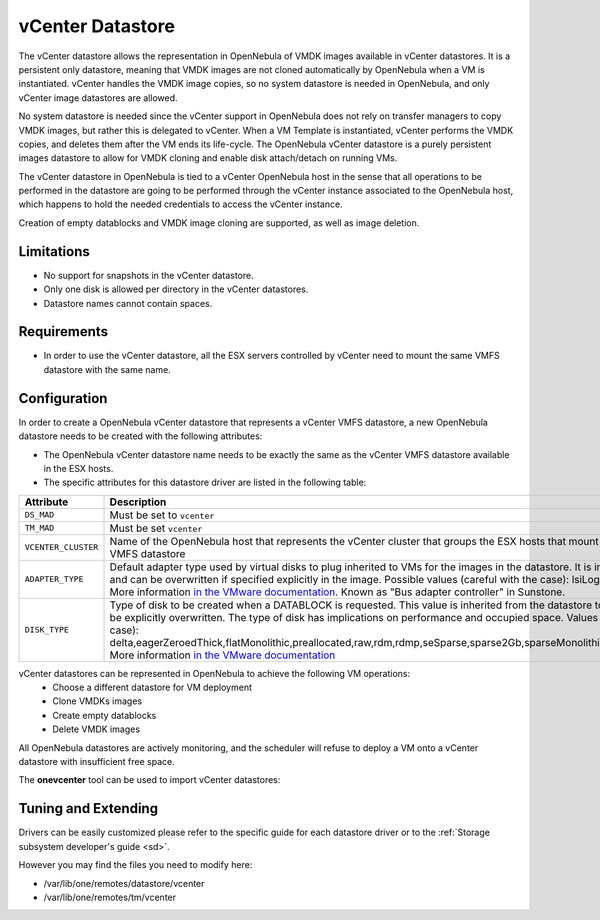 .. _vcenter_ds:

================================================================================
vCenter Datastore
================================================================================

The vCenter datastore allows the representation in OpenNebula of VMDK images available in vCenter datastores. It is a persistent only datastore, meaning that VMDK images are not cloned automatically by OpenNebula when a VM is instantiated. vCenter handles the VMDK image copies, so no system datastore is needed in OpenNebula, and only vCenter image datastores are allowed.

No system datastore is needed since the vCenter support in OpenNebula does not rely on transfer managers to copy VMDK images, but rather this is delegated to vCenter. When a VM Template is instantiated, vCenter performs the VMDK copies, and deletes them after the VM ends its life-cycle. The OpenNebula vCenter datastore is a purely persistent images datastore to allow for VMDK cloning and enable disk attach/detach on running VMs.

The vCenter datastore in OpenNebula is tied to a vCenter OpenNebula host in the sense that all operations to be performed in the datastore are going to be performed through the vCenter instance associated to the OpenNebula host, which happens to hold the needed credentials to access the vCenter instance.

Creation of empty datablocks and VMDK image cloning are supported, as well as image deletion.

Limitations
================================================================================

- No support for snapshots in the vCenter datastore.
- Only one disk is allowed per directory in the vCenter datastores.
- Datastore names cannot contain spaces.

Requirements
================================================================================

-  In order to use the vCenter datastore, all the ESX servers controlled by vCenter need to mount the same VMFS datastore with the same name.

Configuration
================================================================================

In order to create a OpenNebula vCenter datastore that represents a vCenter VMFS datastore, a new OpenNebula datastore needs to be created with the following attributes:

- The OpenNebula vCenter datastore name needs to be exactly the same as the vCenter VMFS datastore available in the ESX hosts.
- The specific attributes for this datastore driver are listed in the following table:

+---------------------+----------------------------------------------------------------------------------------------------------------------------------------------------------------------------------------------------------------------------------------------------------------------------------------------------------------------------------------------------------------------------------------------------------------------------------------------------------------------------------------------------------------------------------------------------------------------+
|      Attribute      |                                                                                                                                                                                                                                                                             Description                                                                                                                                                                                                                                                                              |
+=====================+======================================================================================================================================================================================================================================================================================================================================================================================================================================================================================================================================================================+
| ``DS_MAD``          | Must be set to ``vcenter``                                                                                                                                                                                                                                                                                                                                                                                                                                                                                                                                           |
+---------------------+----------------------------------------------------------------------------------------------------------------------------------------------------------------------------------------------------------------------------------------------------------------------------------------------------------------------------------------------------------------------------------------------------------------------------------------------------------------------------------------------------------------------------------------------------------------------+
| ``TM_MAD``          | Must be set ``vcenter``                                                                                                                                                                                                                                                                                                                                                                                                                                                                                                                                              |
+---------------------+----------------------------------------------------------------------------------------------------------------------------------------------------------------------------------------------------------------------------------------------------------------------------------------------------------------------------------------------------------------------------------------------------------------------------------------------------------------------------------------------------------------------------------------------------------------------+
| ``VCENTER_CLUSTER`` | Name of the OpenNebula host that represents the vCenter cluster that groups the ESX hosts that mount the represented VMFS datastore                                                                                                                                                                                                                                                                                                                                                                                                                                  |
+---------------------+----------------------------------------------------------------------------------------------------------------------------------------------------------------------------------------------------------------------------------------------------------------------------------------------------------------------------------------------------------------------------------------------------------------------------------------------------------------------------------------------------------------------------------------------------------------------+
| ``ADAPTER_TYPE``    | Default adapter type used by virtual disks to plug inherited to VMs for the images in the datastore. It is inherited by images and can be overwritten if specified explicitly in the image. Possible values (careful with the case): lsiLogic, ide, busLogic. More information `in the VMware documentation <http://pubs.vmware.com/vsphere-60/index.jsp#com.vmware.wssdk.apiref.doc/vim.VirtualDiskManager.VirtualDiskAdapterType.html>`__. Known as "Bus adapter controller" in Sunstone.                                                                          |
+---------------------+----------------------------------------------------------------------------------------------------------------------------------------------------------------------------------------------------------------------------------------------------------------------------------------------------------------------------------------------------------------------------------------------------------------------------------------------------------------------------------------------------------------------------------------------------------------------+
| ``DISK_TYPE``       | Type of disk to be created when a DATABLOCK is requested. This value is inherited from the datastore to the image but can be explicitly overwritten. The type of disk has implications on performance and occupied space. Values (careful with the case): delta,eagerZeroedThick,flatMonolithic,preallocated,raw,rdm,rdmp,seSparse,sparse2Gb,sparseMonolithic,thick,thick2Gb,thin. More information `in the VMware documentation <http://pubs.vmware.com/vsphere-60/index.jsp?topic=%2Fcom.vmware.wssdk.apiref.doc%2Fvim.VirtualDiskManager.VirtualDiskType.html>`__ |
+---------------------+----------------------------------------------------------------------------------------------------------------------------------------------------------------------------------------------------------------------------------------------------------------------------------------------------------------------------------------------------------------------------------------------------------------------------------------------------------------------------------------------------------------------------------------------------------------------+

vCenter datastores can be represented in OpenNebula to achieve the following VM operations:
  - Choose a different datastore for VM deployment
  - Clone VMDKs images 
  - Create empty datablocks
  - Delete VMDK images 

All OpenNebula datastores are actively monitoring, and the scheduler will refuse to deploy a VM onto a vCenter datastore with insufficient free space.

The **onevcenter** tool can be used to import vCenter datastores:

.. prompt:: text $ auto

    $ onevcenter datastores --vuser oneadmin@vsphere.local --vpass Pantufl4. --vcenter vcenter.vcenter3

    Connecting to vCenter: vcenter.vcenter3...done!

    Looking for Datastores...done!

    Do you want to process datacenter Datacenter [y/n]? y

      * Datastore found:
          - Name      : datastore2
          - Total MB  : 132352
          - Free  MB  : 130605
          - Cluster   : Cluster
        Import this Datastore [y/n]? y
        OpenNebula datastore 100 created!

Tuning and Extending
================================================================================

Drivers can be easily customized please refer to the specific guide for each datastore driver or to the :ref:`Storage subsystem developer's guide <sd>`.

However you may find the files you need to modify here:

-  /var/lib/one/remotes/datastore/vcenter
-  /var/lib/one/remotes/tm/vcenter
